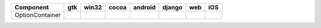 .. table:: 

    +---------------+-----+-----+-----+-------+------+----+----+
    |   Component   | gtk |win32|cocoa|android|django|web |iOS |
    +===============+=====+=====+=====+=======+======+====+====+
    |OptionContainer||yes|||no| ||yes|||no|   ||no|  ||no|||no||
    +---------------+-----+-----+-----+-------+------+----+----+

.. |yes| image:: /_static/yes.png
    :width: 32
.. |no| image:: /_static/no.png
    :width: 32
